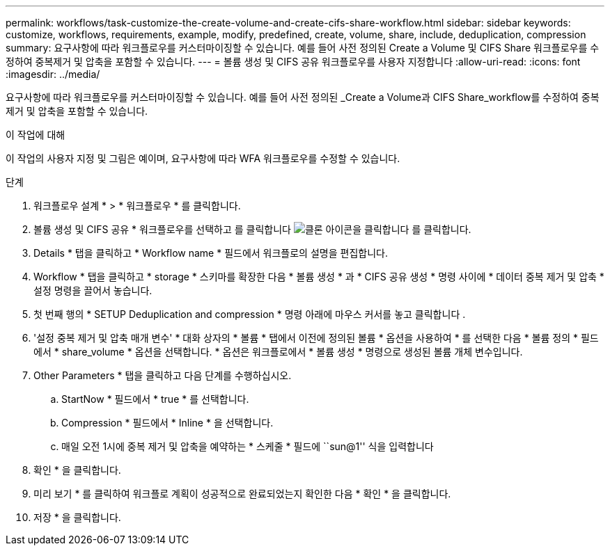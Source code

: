 ---
permalink: workflows/task-customize-the-create-volume-and-create-cifs-share-workflow.html 
sidebar: sidebar 
keywords: customize, workflows, requirements, example, modify, predefined, create, volume, share, include, deduplication, compression 
summary: 요구사항에 따라 워크플로우를 커스터마이징할 수 있습니다. 예를 들어 사전 정의된 Create a Volume 및 CIFS Share 워크플로우를 수정하여 중복제거 및 압축을 포함할 수 있습니다. 
---
= 볼륨 생성 및 CIFS 공유 워크플로우를 사용자 지정합니다
:allow-uri-read: 
:icons: font
:imagesdir: ../media/


[role="lead"]
요구사항에 따라 워크플로우를 커스터마이징할 수 있습니다. 예를 들어 사전 정의된 _Create a Volume과 CIFS Share_workflow를 수정하여 중복 제거 및 압축을 포함할 수 있습니다.

.이 작업에 대해
이 작업의 사용자 지정 및 그림은 예이며, 요구사항에 따라 WFA 워크플로우를 수정할 수 있습니다.

.단계
. 워크플로우 설계 * > * 워크플로우 * 를 클릭합니다.
. 볼륨 생성 및 CIFS 공유 * 워크플로우를 선택하고 를 클릭합니다 image:../media/clone_wfa_icon.gif["클론 아이콘을 클릭합니다"] 를 클릭합니다.
. Details * 탭을 클릭하고 * Workflow name * 필드에서 워크플로의 설명을 편집합니다.
. Workflow * 탭을 클릭하고 * storage * 스키마를 확장한 다음 * 볼륨 생성 * 과 * CIFS 공유 생성 * 명령 사이에 * 데이터 중복 제거 및 압축 * 설정 명령을 끌어서 놓습니다.
. 첫 번째 행의 * SETUP Deduplication and compression * 명령 아래에 마우스 커서를 놓고 클릭합니다 image:../media/add_object_wfa_icon.gif[""].
. '설정 중복 제거 및 압축 매개 변수' * 대화 상자의 * 볼륨 * 탭에서 이전에 정의된 볼륨 * 옵션을 사용하여 * 를 선택한 다음 * 볼륨 정의 * 필드에서 * share_volume * 옵션을 선택합니다. * 옵션은 워크플로에서 * 볼륨 생성 * 명령으로 생성된 볼륨 개체 변수입니다.
. Other Parameters * 탭을 클릭하고 다음 단계를 수행하십시오.
+
.. StartNow * 필드에서 * true * 를 선택합니다.
.. Compression * 필드에서 * Inline * 을 선택합니다.
.. 매일 오전 1시에 중복 제거 및 압축을 예약하는 * 스케줄 * 필드에 ``sun@1'' 식을 입력합니다


. 확인 * 을 클릭합니다.
. 미리 보기 * 를 클릭하여 워크플로 계획이 성공적으로 완료되었는지 확인한 다음 * 확인 * 을 클릭합니다.
. 저장 * 을 클릭합니다.

